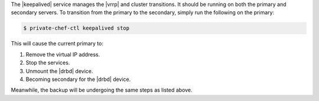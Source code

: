 .. The contents of this file may be included in multiple topics.
.. This file should not be changed in a way that hinders its ability to appear in multiple documentation sets.

The |keepalived| service manages the |vrrp| and cluster transitions. It should be running on both the primary and secondary servers. To transition from the primary to the secondary, simply run the following on the primary:

.. code-block:: bash

   $ private-chef-ctl keepalived stop

This will cause the current primary to:

#. Remove the virtual IP address.
#. Stop the services.
#. Unmount the |drbd| device.
#. Becoming secondary for the |drbd| device.

Meanwhile, the backup will be undergoing the same steps as listed above.